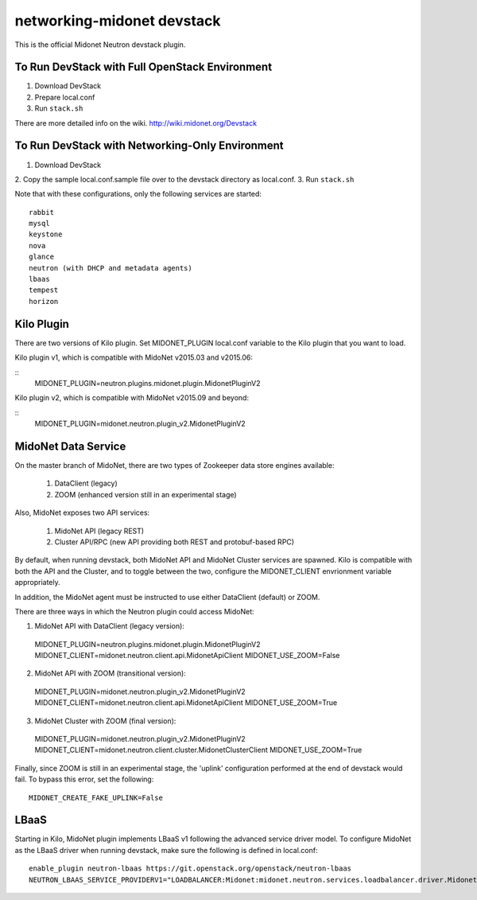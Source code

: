 ===========================
networking-midonet devstack
===========================

This is the official Midonet Neutron devstack plugin.

To Run DevStack with Full OpenStack Environment
-----------------------------------------------

1. Download DevStack
2. Prepare local.conf
3. Run ``stack.sh``

There are more detailed info on the wiki.
http://wiki.midonet.org/Devstack


To Run DevStack with Networking-Only Environment
------------------------------------------------

1. Download DevStack
2. Copy the sample local.conf.sample file over to the devstack directory as
local.conf.
3. Run ``stack.sh``

Note that with these configurations, only the following services are started::

    rabbit
    mysql
    keystone
    nova
    glance
    neutron (with DHCP and metadata agents)
    lbaas
    tempest
    horizon


Kilo Plugin
-----------

There are two versions of Kilo plugin.  Set MIDONET_PLUGIN local.conf
variable to the Kilo plugin that you want to load.

Kilo plugin v1, which is compatible with MidoNet v2015.03 and v2015.06:

::
    MIDONET_PLUGIN=neutron.plugins.midonet.plugin.MidonetPluginV2


Kilo plugin v2, which is compatible with MidoNet v2015.09 and beyond:

::
    MIDONET_PLUGIN=midonet.neutron.plugin_v2.MidonetPluginV2


MidoNet Data Service
--------------------

On the master branch of MidoNet, there are two types of Zookeeper data store
engines available:

 1. DataClient (legacy)
 2. ZOOM (enhanced version still in an experimental stage)

Also, MidoNet exposes two API services:

 1. MidoNet API (legacy REST)
 2. Cluster API/RPC (new API providing both REST and protobuf-based RPC)

By default, when running devstack, both MidoNet API and MidoNet Cluster
services are spawned.  Kilo is compatible with both the API and the Cluster,
and to toggle between the two, configure the MIDONET_CLIENT envrionment
variable appropriately.

In addition, the MidoNet agent must be instructed to use either DataClient
(default) or ZOOM.

There are three ways in which the Neutron plugin could access MidoNet:

1. MidoNet API with DataClient (legacy version)::

 MIDONET_PLUGIN=neutron.plugins.midonet.plugin.MidonetPluginV2
 MIDONET_CLIENT=midonet.neutron.client.api.MidonetApiClient
 MIDONET_USE_ZOOM=False


2. MidoNet API with ZOOM (transitional version)::

 MIDONET_PLUGIN=midonet.neutron.plugin_v2.MidonetPluginV2
 MIDONET_CLIENT=midonet.neutron.client.api.MidonetApiClient
 MIDONET_USE_ZOOM=True

3. MidoNet Cluster with ZOOM (final version)::

 MIDONET_PLUGIN=midonet.neutron.plugin_v2.MidonetPluginV2
 MIDONET_CLIENT=midonet.neutron.client.cluster.MidonetClusterClient
 MIDONET_USE_ZOOM=True

Finally, since ZOOM is still in an experimental stage, the
'uplink' configuration performed at the end of devstack would fail.
To bypass this error, set the following:

::

 MIDONET_CREATE_FAKE_UPLINK=False


LBaaS
-----

Starting in Kilo, MidoNet plugin implements LBaaS v1 following the advanced
service driver model.  To configure MidoNet as the LBaaS driver when running
devstack, make sure the following is defined in local.conf:

::

    enable_plugin neutron-lbaas https://git.openstack.org/openstack/neutron-lbaas
    NEUTRON_LBAAS_SERVICE_PROVIDERV1="LOADBALANCER:Midonet:midonet.neutron.services.loadbalancer.driver.MidonetLoadbalancerDriver:default"
